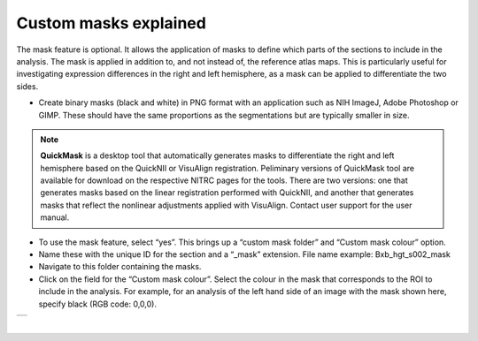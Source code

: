 **Custom masks explained**
===========================

The mask feature is optional. It allows the application of masks to define which parts of the sections to include in the analysis. The mask is applied in addition to, and not instead of, the reference atlas maps. This is particularly useful for investigating expression differences in the right and left hemisphere, as a mask can be applied to differentiate the two sides.  

* Create binary masks (black and white) in PNG format with an application such as NIH ImageJ, Adobe Photoshop or GIMP. These should have the same proportions as the segmentations but are typically smaller in size.

.. note::
   **QuickMask** is a desktop tool that automatically generates masks to differentiate the right and left hemisphere based on the QuickNII or VisuAlign registration. Peliminary versions of QuickMask tool are available for download on the respective NITRC pages for the tools. There are two versions: one that generates masks based on the linear registration performed with QuickNII, and another that generates masks that reflect the nonlinear adjustments applied with VisuAlign. Contact user support for the user manual.  

* To use the mask feature, select “yes”. This brings up a “custom mask folder” and “Custom mask colour” option.  
* Name these with the unique ID for the section and a “_mask” extension. File name example: Bxb_hgt_s002_mask 
* Navigate to this folder containing the masks.  
* Click on the field for the “Custom mask colour”. Select the colour in the mask that corresponds to the ROI to include in the analysis. For example, for an analysis of the left hand side of an image with the mask shown here, specify black (RGB code: 0,0,0). 



+-----------+
| |image16| |
+-----------+

|

.. |image16| image:: cfad7c6d57444e3b93185b655ab922e0/media/image10.png
   :width: 3.58in
   :height: 2.57in
